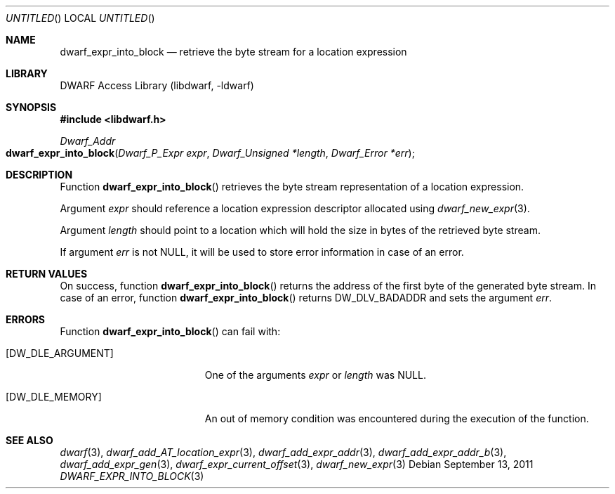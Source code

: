 .\"	$NetBSD$
.\"
.\" Copyright (c) 2011 Kai Wang
.\" All rights reserved.
.\"
.\" Redistribution and use in source and binary forms, with or without
.\" modification, are permitted provided that the following conditions
.\" are met:
.\" 1. Redistributions of source code must retain the above copyright
.\"    notice, this list of conditions and the following disclaimer.
.\" 2. Redistributions in binary form must reproduce the above copyright
.\"    notice, this list of conditions and the following disclaimer in the
.\"    documentation and/or other materials provided with the distribution.
.\"
.\" THIS SOFTWARE IS PROVIDED BY THE AUTHOR AND CONTRIBUTORS ``AS IS'' AND
.\" ANY EXPRESS OR IMPLIED WARRANTIES, INCLUDING, BUT NOT LIMITED TO, THE
.\" IMPLIED WARRANTIES OF MERCHANTABILITY AND FITNESS FOR A PARTICULAR PURPOSE
.\" ARE DISCLAIMED.  IN NO EVENT SHALL THE AUTHOR OR CONTRIBUTORS BE LIABLE
.\" FOR ANY DIRECT, INDIRECT, INCIDENTAL, SPECIAL, EXEMPLARY, OR CONSEQUENTIAL
.\" DAMAGES (INCLUDING, BUT NOT LIMITED TO, PROCUREMENT OF SUBSTITUTE GOODS
.\" OR SERVICES; LOSS OF USE, DATA, OR PROFITS; OR BUSINESS INTERRUPTION)
.\" HOWEVER CAUSED AND ON ANY THEORY OF LIABILITY, WHETHER IN CONTRACT, STRICT
.\" LIABILITY, OR TORT (INCLUDING NEGLIGENCE OR OTHERWISE) ARISING IN ANY WAY
.\" OUT OF THE USE OF THIS SOFTWARE, EVEN IF ADVISED OF THE POSSIBILITY OF
.\" SUCH DAMAGE.
.\"
.\" Id: dwarf_expr_into_block.3 2073 2011-10-27 03:30:47Z jkoshy 
.\"
.Dd September 13, 2011
.Os
.Dt DWARF_EXPR_INTO_BLOCK 3
.Sh NAME
.Nm dwarf_expr_into_block
.Nd retrieve the byte stream for a location expression
.Sh LIBRARY
.Lb libdwarf
.Sh SYNOPSIS
.In libdwarf.h
.Ft "Dwarf_Addr"
.Fo dwarf_expr_into_block
.Fa "Dwarf_P_Expr expr"
.Fa "Dwarf_Unsigned *length"
.Fa "Dwarf_Error *err"
.Fc
.Sh DESCRIPTION
Function
.Fn dwarf_expr_into_block
retrieves the byte stream representation of a location expression.
.Pp
Argument
.Ar expr
should reference a location expression descriptor allocated using
.Xr dwarf_new_expr 3 .
.Pp
Argument
.Ar length
should point to a location which will hold the size in bytes of
the retrieved byte stream.
.Pp
If argument
.Ar err
is not NULL, it will be used to store error information in case
of an error.
.Sh RETURN VALUES
On success, function
.Fn dwarf_expr_into_block
returns the address of the first byte of the generated byte stream.
In case of an error, function
.Fn dwarf_expr_into_block
returns
.Dv DW_DLV_BADADDR
and sets the argument
.Ar err .
.Sh ERRORS
Function
.Fn dwarf_expr_into_block
can fail with:
.Bl -tag -width ".Bq Er DW_DLE_ARGUMENT"
.It Bq Er DW_DLE_ARGUMENT
One of the arguments
.Ar expr
or
.Ar length
was NULL.
.It Bq Er DW_DLE_MEMORY
An out of memory condition was encountered during the execution of
the function.
.El
.Sh SEE ALSO
.Xr dwarf 3 ,
.Xr dwarf_add_AT_location_expr 3 ,
.Xr dwarf_add_expr_addr 3 ,
.Xr dwarf_add_expr_addr_b 3 ,
.Xr dwarf_add_expr_gen 3 ,
.Xr dwarf_expr_current_offset 3 ,
.Xr dwarf_new_expr 3
